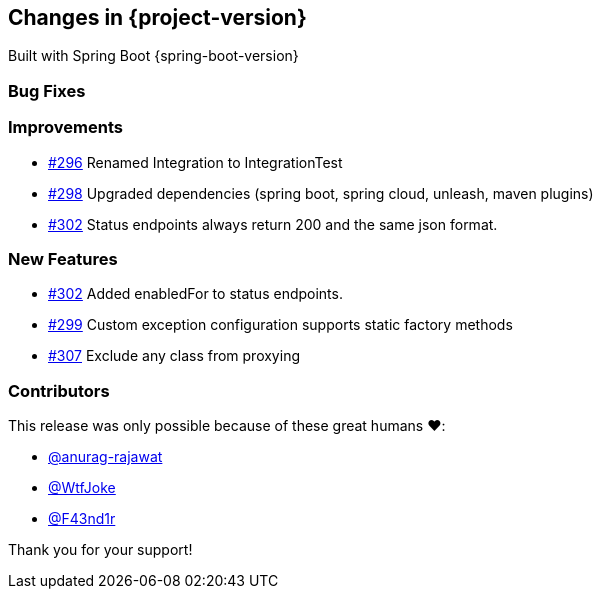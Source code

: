 [[changes]]
== Changes in {project-version}

Built with Spring Boot {spring-boot-version}

=== Bug Fixes
// - https://github.com/codecentric/chaos-monkey-spring-boot/pull/xxx[#xxx] Added example entry. Please don't remove.

=== Improvements
// - https://github.com/codecentric/chaos-monkey-spring-boot/pull/xxx[#xxx] Added example entry. Please don't remove.
 - https://github.com/codecentric/chaos-monkey-spring-boot/pull/296[#296] Renamed Integration to IntegrationTest
 - https://github.com/codecentric/chaos-monkey-spring-boot/pull/298[#298] Upgraded dependencies (spring boot, spring cloud, unleash, maven plugins)
 - https://github.com/codecentric/chaos-monkey-spring-boot/pull/302[#302] Status endpoints always return 200 and the same json format.

=== New Features
 - https://github.com/codecentric/chaos-monkey-spring-boot/pull/302[#302] Added enabledFor to status endpoints.
// - https://github.com/codecentric/chaos-monkey-spring-boot/pull/xxx[#xxx] Added example entry. Please don't remove.
 - https://github.com/codecentric/chaos-monkey-spring-boot/pull/299[#299] Custom exception configuration supports static factory methods
- https://github.com/codecentric/chaos-monkey-spring-boot/pull/307[#307] Exclude any class from proxying

=== Contributors
This release was only possible because of these great humans ❤️:

// - https://github.com/octocat[@octocat]
- https://github.com/anurag-rajawat[@anurag-rajawat]
- https://github.com/WtfJoke[@WtfJoke]
- https://github.com/F43nd1r[@F43nd1r]

Thank you for your support!
